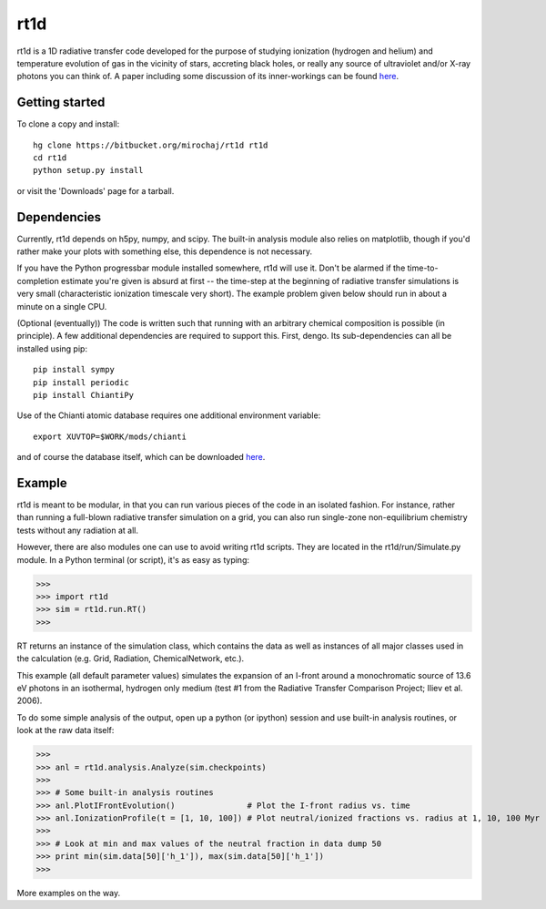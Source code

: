 ====
rt1d
====

rt1d is a 1D radiative transfer code developed for the purpose of studying ionization 
(hydrogen and helium) and temperature evolution of gas in the vicinity of stars, accreting 
black holes, or really any source of ultraviolet and/or X-ray photons you can think of.
A paper including some discussion of its inner-workings can be found `here <http://adsabs.harvard.edu/abs/2012ApJ...756...94M>`_.

Getting started
---------------
To clone a copy and install: ::

    hg clone https://bitbucket.org/mirochaj/rt1d rt1d
    cd rt1d
    python setup.py install

or visit the 'Downloads' page for a tarball.


Dependencies
------------

Currently, rt1d depends on h5py, numpy, and scipy.  The built-in analysis module also relies on matplotlib, 
though if you'd rather make your plots with something else, this dependence is not necessary.

If you have the Python progressbar module installed somewhere, rt1d will use it. Don't 
be alarmed if the time-to-completion estimate you're given is absurd at first -- the time-step at the beginning
of radiative transfer simulations is very small (characteristic ionization timescale very
short).  The example problem given below should run in about a minute on a single CPU.

(Optional (eventually))
The code is written such that running with an arbitrary chemical composition is 
possible (in principle).  A few additional dependencies are required to support this.
First, dengo. Its sub-dependencies can all be installed using pip: ::

    pip install sympy
    pip install periodic
    pip install ChiantiPy
    
Use of the Chianti atomic database requires one additional environment variable: ::

    export XUVTOP=$WORK/mods/chianti

and of course the database itself, which can be downloaded `here <http://www.chiantidatabase.org/download/CHIANTI_7.1_data.tar.gz>`_.


Example
-------

rt1d is meant to be modular, in that you can run various pieces of the code in an
isolated fashion.  For instance, rather than running a full-blown radiative transfer
simulation on a grid, you can also run single-zone non-equilibrium chemistry tests without
any radiation at all.

However, there are also modules one can use to avoid writing rt1d scripts. They are located in
the rt1d/run/Simulate.py module.  In a Python terminal (or script), it's as easy as typing:

>>>
>>> import rt1d
>>> sim = rt1d.run.RT()
>>>
  
RT returns an instance of the simulation class, which contains the data as well as instances
of all major classes used in the calculation (e.g. Grid, Radiation, ChemicalNetwork, etc.).

This example (all default parameter values) simulates the expansion of an I-front around a 
monochromatic source of 13.6 eV photons in an isothermal, hydrogen only medium (test #1 from 
the Radiative Transfer Comparison Project; Iliev et al. 2006).

To do some simple analysis of the output, open up a python (or ipython) session and use 
built-in analysis routines, or look at the raw data itself:

>>>
>>> anl = rt1d.analysis.Analyze(sim.checkpoints) 
>>> 
>>> # Some built-in analysis routines
>>> anl.PlotIFrontEvolution()               # Plot the I-front radius vs. time
>>> anl.IonizationProfile(t = [1, 10, 100]) # Plot neutral/ionized fractions vs. radius at 1, 10, 100 Myr
>>> 
>>> # Look at min and max values of the neutral fraction in data dump 50
>>> print min(sim.data[50]['h_1']), max(sim.data[50]['h_1'])
>>>

More examples on the way.


